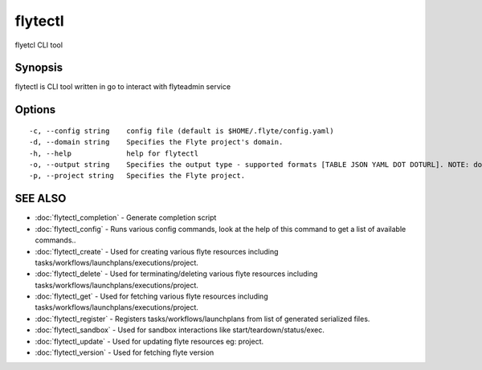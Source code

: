 .. _flytectl:

flytectl
--------

flyetcl CLI tool

Synopsis
~~~~~~~~


flytectl is CLI tool written in go to interact with flyteadmin service

Options
~~~~~~~

::

  -c, --config string    config file (default is $HOME/.flyte/config.yaml)
  -d, --domain string    Specifies the Flyte project's domain.
  -h, --help             help for flytectl
  -o, --output string    Specifies the output type - supported formats [TABLE JSON YAML DOT DOTURL]. NOTE: dot, doturl are only supported for Workflow (default "TABLE")
  -p, --project string   Specifies the Flyte project.

SEE ALSO
~~~~~~~~

* :doc:`flytectl_completion` 	 - Generate completion script
* :doc:`flytectl_config` 	 - Runs various config commands, look at the help of this command to get a list of available commands..
* :doc:`flytectl_create` 	 - Used for creating various flyte resources including tasks/workflows/launchplans/executions/project.
* :doc:`flytectl_delete` 	 - Used for terminating/deleting various flyte resources including tasks/workflows/launchplans/executions/project.
* :doc:`flytectl_get` 	 - Used for fetching various flyte resources including tasks/workflows/launchplans/executions/project.
* :doc:`flytectl_register` 	 - Registers tasks/workflows/launchplans from list of generated serialized files.
* :doc:`flytectl_sandbox` 	 - Used for sandbox interactions like start/teardown/status/exec.
* :doc:`flytectl_update` 	 - Used for updating flyte resources eg: project.
* :doc:`flytectl_version` 	 - Used for fetching flyte version

